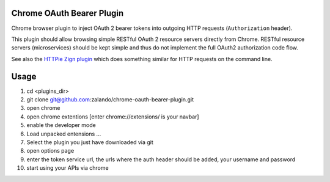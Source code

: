 ==========================
Chrome OAuth Bearer Plugin
==========================

Chrome browser plugin to inject OAuth 2 bearer tokens into outgoing HTTP requests (``Authorization`` header).

This plugin should allow browsing simple RESTful OAuth 2 resource servers directly from Chrome.
RESTful resource servers (microservices) should be kept simple and thus do not implement the full OAuth2 authorization code flow.

See also the `HTTPie Zign plugin`_ which does something similar for HTTP requests on the command line.

.. _HTTPie Zign plugin: https://pypi.python.org/pypi/httpie-zign

==========================
Usage
==========================

1. cd <plugins_dir>
2. git clone git@github.com:zalando/chrome-oauth-bearer-plugin.git
3. open chrome
4. open chrome extentions [enter chrome://extensions/ is your navbar]
5. enable the developer mode
6. Load unpacked entensions ...
7. Select the plugin you just have downloaded via git
8. open options page
9. enter the token service url, the urls where the auth header should be added, your username and password
10. start using your APIs via chrome



